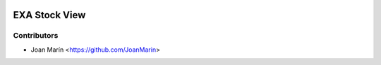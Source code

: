 .. image:: https://img.shields.io/badge/license-AGPL--3-blue.png
   :target: https://www.gnu.org/licenses/agpl
   :alt: License: AGPL-3

==============
EXA Stock View
==============

Contributors
------------

* Joan Marín <https://github.com/JoanMarin>
